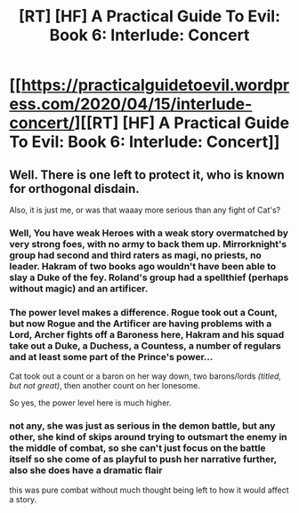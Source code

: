 #+TITLE: [RT] [HF] A Practical Guide To Evil: Book 6: Interlude: Concert

* [[https://practicalguidetoevil.wordpress.com/2020/04/15/interlude-concert/][[RT] [HF] A Practical Guide To Evil: Book 6: Interlude: Concert]]
:PROPERTIES:
:Author: HubrisDev
:Score: 41
:DateUnix: 1586911173.0
:DateShort: 2020-Apr-15
:FlairText: RT
:END:

** Well. There is one left to protect it, who is known for orthogonal disdain.

Also, it is just me, or was that waaay more serious than any fight of Cat's?
:PROPERTIES:
:Author: narfanator
:Score: 7
:DateUnix: 1586923214.0
:DateShort: 2020-Apr-15
:END:

*** Well, You have weak Heroes with a weak story overmatched by very strong foes, with no army to back them up. Mirrorknight's group had second and third raters as magi, no priests, no leader. Hakram of two books ago wouldn't have been able to slay a Duke of the fey. Roland's group had a spellthief (perhaps without magic) and an artificer.
:PROPERTIES:
:Author: somerando11
:Score: 9
:DateUnix: 1586935716.0
:DateShort: 2020-Apr-15
:END:


*** The power level makes a difference. Rogue took out a Count, but now Rogue and the Artificer are having problems with a Lord, Archer fights off a Baroness here, Hakram and his squad take out a Duke, a Duchess, a Countess, a number of regulars and at least some part of the Prince's power...

Cat took out a count or a baron on her way down, two barons/lords /(titled, but not great)/, then another count on her lonesome.

So yes, the power level here is much higher.
:PROPERTIES:
:Author: s-mores
:Score: 8
:DateUnix: 1586935925.0
:DateShort: 2020-Apr-15
:END:


*** not any, she was just as serious in the demon battle, but any other, she kind of skips around trying to outsmart the enemy in the middle of combat, so she can't just focus on the battle itself so she come of as playful to push her narrative further, also she does have a dramatic flair

this was pure combat without much thought being left to how it would affect a story.
:PROPERTIES:
:Author: Banarok
:Score: 1
:DateUnix: 1587144443.0
:DateShort: 2020-Apr-17
:END:
